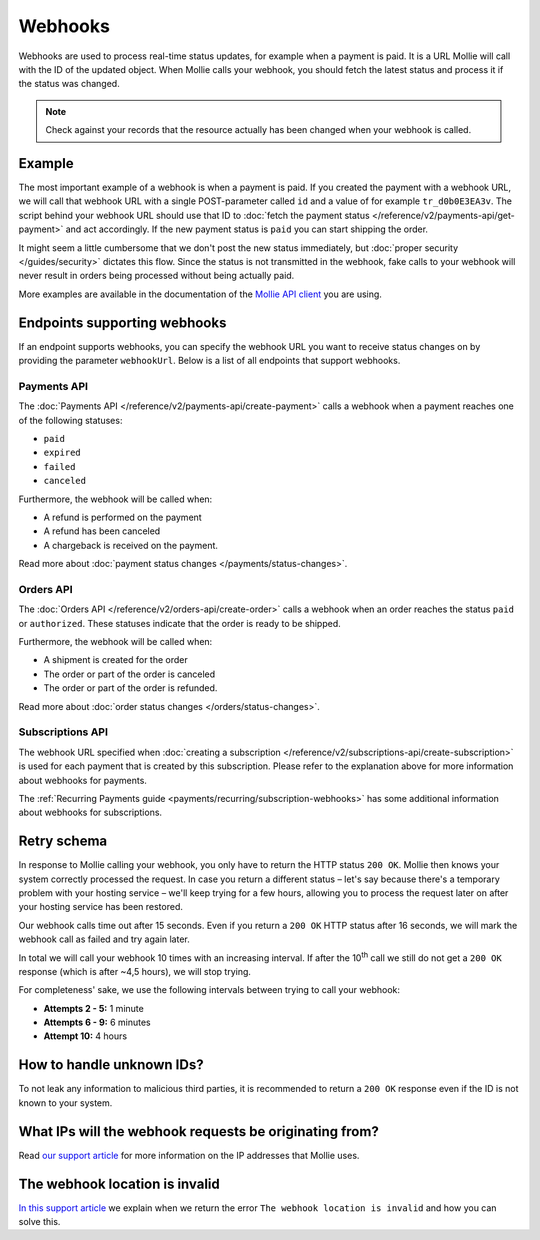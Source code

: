 Webhooks
========
Webhooks are used to process real-time status updates, for example when a payment is paid. It is a URL Mollie will call
with the ID of the updated object. When Mollie calls your webhook, you should fetch the latest status and process it if
the status was changed.

.. note:: Check against your records that the resource actually has been changed when your webhook is called.

Example
-------
The most important example of a webhook is when a payment is paid. If you created the payment with a webhook URL, we
will call that webhook URL with a single POST-parameter called ``id`` and a value of for example ``tr_d0b0E3EA3v``. The
script behind your webhook URL should use that ID to :doc:`fetch the payment status </reference/v2/payments-api/get-payment>`
and act accordingly. If the new payment status is ``paid`` you can start shipping the order.

.. code-block:: bash
      :linenos:

      POST /payments/webhook HTTP/1.0
      Host: webshop.example.org
      Via: 1.1 tinyproxy (tinyproxy/1.8.3)
      Content-Type: application/x-www-form-urlencoded
      Accept: */*
      Accept-Encoding: deflate, gzip
      Content-Length: 16

      id=tr_d0b0E3EA3v

It might seem a little cumbersome that we don't post the new status immediately, but :doc:`proper security </guides/security>`
dictates this flow. Since the status is not transmitted in the webhook, fake calls to your webhook will never result in
orders being processed without being actually paid.

More examples are available in the documentation of the `Mollie API client <https://www.mollie.com/en/modules>`_ you are
using.

Endpoints supporting webhooks
-----------------------------
If an endpoint supports webhooks, you can specify the webhook URL you want to receive status changes on by providing the
parameter ``webhookUrl``. Below is a list of all endpoints that support webhooks.

Payments API
^^^^^^^^^^^^
The :doc:`Payments API </reference/v2/payments-api/create-payment>` calls a webhook when a payment reaches one of the
following statuses:

* ``paid``
* ``expired``
* ``failed``
* ``canceled``

Furthermore, the webhook will be called when:

* A refund is performed on the payment
* A refund has been canceled
* A chargeback is received on the payment.

Read more about :doc:`payment status changes </payments/status-changes>`.

Orders API
^^^^^^^^^^
The :doc:`Orders API </reference/v2/orders-api/create-order>` calls a webhook when an order reaches the status ``paid``
or ``authorized``. These statuses indicate that the order is ready to be shipped.

Furthermore, the webhook will be called when:

* A shipment is created for the order
* The order or part of the order is canceled
* The order or part of the order is refunded.

Read more about :doc:`order status changes </orders/status-changes>`.

Subscriptions API
^^^^^^^^^^^^^^^^^
The webhook URL specified when :doc:`creating a subscription </reference/v2/subscriptions-api/create-subscription>` is
used for each payment that is created by this subscription. Please refer to the explanation above for more information
about webhooks for payments.

The :ref:`Recurring Payments guide <payments/recurring/subscription-webhooks>` has some additional information about
webhooks for subscriptions.

Retry schema
------------
In response to Mollie calling your webhook, you only have to return the HTTP status ``200 OK``. Mollie then knows your
system correctly processed the request. In case you return a different status – let's say because there's a temporary
problem with your hosting service – we'll keep trying for a few hours, allowing you to process the request later on
after your hosting service has been restored.

Our webhook calls time out after 15 seconds. Even if you return a ``200 OK`` HTTP status after 16 seconds, we will mark
the webhook call as failed and try again later.

In total we will call your webhook 10 times with an increasing interval. If after the 10\ :sup:`th` call we still do not
get a ``200 OK`` response (which is after ~4,5 hours), we will stop trying.

For completeness' sake, we use the following intervals between trying to call your webhook:

* **Attempts 2 - 5:** 1 minute
* **Attempts 6 - 9:** 6 minutes
* **Attempt 10:** 4 hours


How to handle unknown IDs?
--------------------------
To not leak any information to malicious third parties, it is recommended to return a ``200 OK`` response even if the ID is not known to your system.

What IPs will the webhook requests be originating from?
-------------------------------------------------------
Read `our support article <https://help.mollie.com/hc/en-us/articles/213470829>`_ for more information on the IP
addresses that Mollie uses.

The webhook location is invalid
-------------------------------
`In this support article <https://help.mollie.com/hc/en-us/articles/213470409>`_ we explain when we return the error
``The webhook location is invalid`` and how you can solve this.
